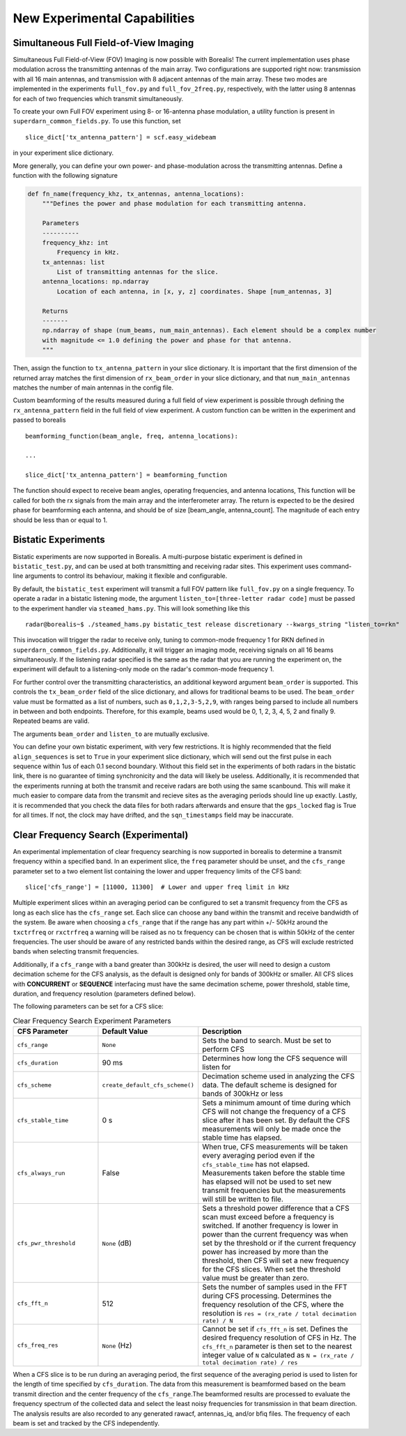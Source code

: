.. _new-experiments:

=============================
New Experimental Capabilities
=============================

.. _full fov imaging:

---------------------------------------
Simultaneous Full Field-of-View Imaging
---------------------------------------

Simultaneous Full Field-of-View (FOV) Imaging is now possible with Borealis! The current
implementation uses phase modulation across the transmitting antennas of the main array. Two
configurations are supported right now: transmission with all 16 main antennas, and transmission
with 8 adjacent antennas of the main array. These two modes are implemented in the experiments
``full_fov.py`` and ``full_fov_2freq.py``, respectively, with the latter using 8 antennas for each of
two frequencies which transmit simultaneously.

To create your own Full FOV experiment using 8- or 16-antenna phase modulation, a utility function
is present in ``superdarn_common_fields.py``. To use this function, set ::

    slice_dict['tx_antenna_pattern'] = scf.easy_widebeam

in your experiment slice dictionary.

More generally, you can define your own power- and phase-modulation across the transmitting
antennas. Define a function with the following signature

.. code-block:: python

    def fn_name(frequency_khz, tx_antennas, antenna_locations):
        """Defines the power and phase modulation for each transmitting antenna.

        Parameters
        ----------
        frequency_khz: int
            Frequency in kHz.
        tx_antennas: list
            List of transmitting antennas for the slice.
        antenna_locations: np.ndarray
            Location of each antenna, in [x, y, z] coordinates. Shape [num_antennas, 3]

        Returns
        -------
        np.ndarray of shape (num_beams, num_main_antennas). Each element should be a complex number
        with magnitude <= 1.0 defining the power and phase for that antenna.
        """

Then, assign the function to ``tx_antenna_pattern`` in your slice dictionary. It is important that
the first dimension of the returned array matches the first dimension of ``rx_beam_order`` in your
slice dictionary, and that ``num_main_antennas`` matches the number of main antennas in the config
file.

Custom beamforming of the results measured during a full field of view experiment is possible
through defining the ``rx_antenna_pattern`` field in the full field of view
experiment. A custom function can be written in the experiment and passed to borealis ::

    beamforming_function(beam_angle, freq, antenna_locations):

    ...

    slice_dict['tx_antenna_pattern'] = beamforming_function

The function should expect to receive beam angles, operating frequencies, and antenna locations,
This function will be called for both the rx signals from the main array and the interferometer array.
The return is expected to be the desired phase for beamforming each antenna, and should be of size
[beam_angle, antenna_count]. The magnitude of each entry should be less than or equal to 1.

.. _bistatic experiments:

--------------------
Bistatic Experiments
--------------------

Bistatic experiments are now supported in Borealis. A multi-purpose bistatic experiment is defined
in ``bistatic_test.py``, and can be used at both transmitting and receiving radar sites. This
experiment uses command-line arguments to control its behaviour, making it flexible and
configurable.

By default, the ``bistatic_test`` experiment will transmit a full FOV pattern like ``full_fov.py``
on a single frequency. To operate a radar in a bistatic listening mode, the argument
``listen_to=[three-letter radar code]`` must be passed to the experiment handler via
``steamed_hams.py``. This will look something like this ::

    radar@borealis~$ ./steamed_hams.py bistatic_test release discretionary --kwargs_string "listen_to=rkn"

This invocation will trigger the radar to receive only, tuning to common-mode frequency 1 for RKN
defined in ``superdarn_common_fields.py``. Additionally, it will trigger an imaging mode, receiving
signals on all 16 beams simultaneously. If the listening radar specified is the same as the radar
that you are running the experiment on, the experiment will default to a listening-only mode on the
radar's common-mode frequency 1.

For further control over the transmitting characteristics, an additional keyword argument
``beam_order`` is supported. This controls the ``tx_beam_order`` field of the slice dictionary, and
allows for traditional beams to be used. The ``beam_order`` value must be formatted as a list of
numbers, such as ``0,1,2,3-5,2,9``, with ranges being parsed to include all numbers in between and
both endpoints. Therefore, for this example, beams used would be 0, 1, 2, 3, 4, 5, 2 and finally 9.
Repeated beams are valid.

The arguments ``beam_order`` and ``listen_to`` are mutually exclusive.

You can define your own bistatic experiment, with very few restrictions. It is highly recommended
that the field ``align_sequences`` is set to ``True`` in your experiment slice dictionary, which
will send out the first pulse in each sequence within 1us of each 0.1 second boundary. Without this
field set in the experiments of both radars in the bistatic link, there is no guarantee of timing
synchronicity and the data will likely be useless. Additionally, it is recommended that the
experiments running at both the transmit and receive radars are both using the same scanbound. This
will make it much easier to compare data from the transmit and recieve sites as the averaging
periods should line up exactly. Lastly, it is recommended that you check the data files for both
radars afterwards and ensure that the ``gps_locked`` flag is True for all times. If not, the clock
may have drifted, and the ``sqn_timestamps`` field may be inaccurate.

.. _clear frequency search:

-------------------------------------
Clear Frequency Search (Experimental)
-------------------------------------

An experimental implementation of clear frequency searching is now supported in borealis to determine
a transmit frequency within a specified band. In an experiment slice, the ``freq`` parameter should be
unset, and the ``cfs_range`` parameter set to a two element list containing the lower and upper
frequency limits of the CFS band::

    slice['cfs_range'] = [11000, 11300]  # Lower and upper freq limit in kHz

Multiple experiment slices within an averaging period can be configured to set a transmit frequency
from the CFS as long as each slice has the ``cfs_range`` set. Each slice can choose any band within the
transmit and receive bandwidth of the system. Be aware when choosing a ``cfs_range`` that if the range
has any part within +/- 50kHz around the ``txctrfreq`` or ``rxctrfreq`` a warning will be raised as
no tx frequency can be chosen that is within 50kHz of the center frequencies. The user should be aware
of any restricted bands within the desired range, as CFS will exclude restricted bands when selecting
transmit frequencies.

Additionally, if a ``cfs_range`` with a band greater than 300kHz is desired, the user will need to
design a custom decimation scheme for the CFS analysis, as the default is designed only for bands of
300kHz or smaller. All CFS slices with **CONCURRENT** or **SEQUENCE** interfacing must have the same
decimation scheme, power threshold, stable time, duration, and frequency resolution (parameters
defined below).

The following parameters can be set for a CFS slice:

.. list-table:: Clear Frequency Search Experiment Parameters
   :widths: 25 25 50
   :header-rows: 1

   * - CFS Parameter
     - Default Value
     - Description
   * - ``cfs_range``
     - ``None``
     - Sets the band to search. Must be set to perform CFS
   * - ``cfs_duration``
     - 90 ms
     - Determines how long the CFS sequence will listen for
   * - ``cfs_scheme``
     - ``create_default_cfs_scheme()``
     - Decimation scheme used in analyzing the CFS data. The default scheme is designed for bands
       of 300kHz or less
   * - ``cfs_stable_time``
     - 0 s
     - Sets a minimum amount of time during which CFS will not change the frequency of a CFS slice
       after it has been set. By default the CFS measurements will only be made once the stable
       time has elapsed.
   * - ``cfs_always_run``
     - False
     - When true, CFS measurements will be taken every averaging period even if the ``cfs_stable_time``
       has not elapsed. Measurements taken before the stable time has elapsed will not be used to set
       new transmit frequencies but the measurements will still be written to file.
   * - ``cfs_pwr_threshold``
     - ``None`` (dB)
     - Sets a threshold power difference that a CFS scan must exceed before a frequency is switched.
       If another frequency is lower in power than the current frequency was when set by the
       threshold or if the current frequency power has increased by more than the threshold, then
       CFS will set a new frequency for the CFS slices. When set the threshold value must be greater
       than zero.
   * - ``cfs_fft_n``
     - 512
     - Sets the number of samples used in the FFT during CFS processing. Determines the frequency
       resolution of the CFS, where the resolution is ``res = (rx_rate / total decimation rate) / N``
   * - ``cfs_freq_res``
     - ``None`` (Hz)
     - Cannot be set if ``cfs_fft_n`` is set. Defines the desired frequency resolution of CFS in Hz.
       The ``cfs_fft_n`` parameter is then set to the nearest integer value of ``N`` calculated as
       ``N = (rx_rate / total decimation rate) / res``

When a CFS slice is to be run during an averaging period, the first sequence of the averaging period
is used to listen for the length of time specified by ``cfs_duration``. The data from this measurement
is beamformed based on the beam transmit direction and the center frequency of the ``cfs_range``.The
beamformed results are processed to evaluate the frequency spectrum of the collected data and select
the least noisy frequencies for transmission in that beam direction. The analysis results are also
recorded to any generated rawacf, antennas_iq, and/or bfiq files. The frequency of each beam is set
and tracked by the CFS independently.

